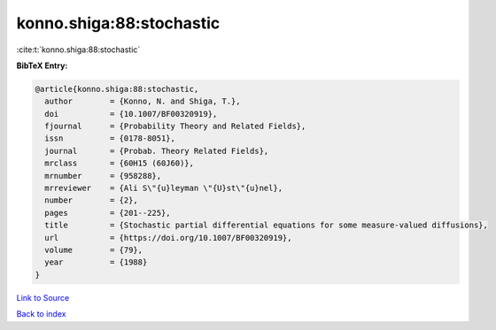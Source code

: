 konno.shiga:88:stochastic
=========================

:cite:t:`konno.shiga:88:stochastic`

**BibTeX Entry:**

.. code-block:: bibtex

   @article{konno.shiga:88:stochastic,
     author        = {Konno, N. and Shiga, T.},
     doi           = {10.1007/BF00320919},
     fjournal      = {Probability Theory and Related Fields},
     issn          = {0178-8051},
     journal       = {Probab. Theory Related Fields},
     mrclass       = {60H15 (60J60)},
     mrnumber      = {958288},
     mrreviewer    = {Ali S\"{u}leyman \"{U}st\"{u}nel},
     number        = {2},
     pages         = {201--225},
     title         = {Stochastic partial differential equations for some measure-valued diffusions},
     url           = {https://doi.org/10.1007/BF00320919},
     volume        = {79},
     year          = {1988}
   }

`Link to Source <https://doi.org/10.1007/BF00320919},>`_


`Back to index <../By-Cite-Keys.html>`_
